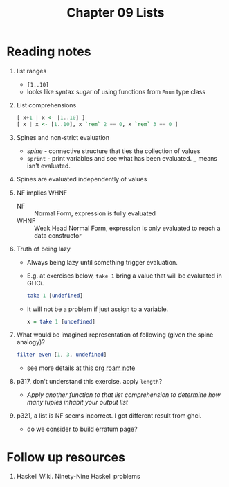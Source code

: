 #+TITLE: Chapter 09 Lists

* Reading notes
1. list ranges
   - ~[1..10]~
   - looks like syntax sugar of using functions from ~Enum~ type class
2. List comprehensions
   #+begin_src haskell
[ x+1 | x <- [1..10] ]
[ x | x <- [1..10], x `rem` 2 == 0, x `rem` 3 == 0 ]
   #+end_src
3. Spines and non-strict evaluation
   - /spine/ - connective structure that ties the collection of values
   - ~sprint~ - print variables and see what has been evaluated. ~_~ means isn't evaluated.
4. Spines are evaluated independently of values
5. NF implies WHNF
   - NF :: Normal Form, expression is fully evaluated
   - WHNF :: Weak Head Normal Form, expression is only evaluated to reach a data constructor
6. Truth of being lazy
   - Always being lazy until something trigger evaluation.
   - E.g. at exercises below, ~take 1~ bring a value that will be evaluated in GHCi.
     #+begin_src haskell
     take 1 [undefined]
     #+end_src
   - It will not be a problem if just assign to a variable.
     #+begin_src haskell
     x = take 1 [undefined]
     #+end_src
7. What would be imagined representation of following (given the spine analogy)?
   #+begin_src haskell
filter even [1, 3, undefined]
   #+end_src
   - see more details at this [[https://github.com/freizl/my-notes/blob/main/src/20-roam-notes/20220726163751-filter_on_infinite_list.org][org roam note]]
8. p317, don't understand this exercise. apply ~length~?
   - /Apply another function to that list comprehension to determine how many tuples inhabit your output list/
9. p321, a list is NF seems incorrect. I got different result from ghci.
   - do we consider to build erratum page?

* Follow up resources
1. Haskell Wiki. Ninety-Nine Haskell problems
